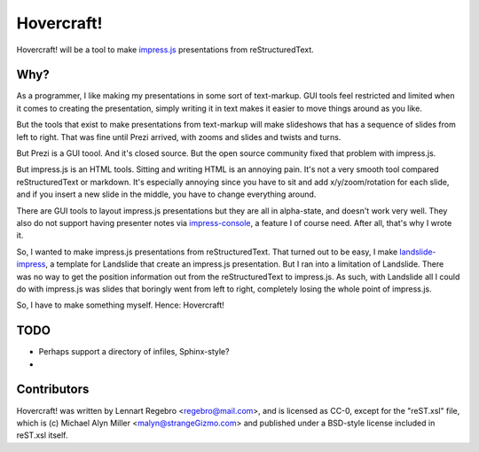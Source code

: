 Hovercraft!
===========

Hovercraft! will be a tool to make impress.js_ presentations from
reStructuredText. 

Why?
----

As a programmer, I like making my presentations in some sort of text-markup.
GUI tools feel restricted and limited when it comes to creating the
presentation, simply writing it in text makes it easier to move things around
as you like.

But the tools that exist to make presentations from text-markup will make
slideshows that has a sequence of slides from left to right. That was fine
until Prezi arrived, with zooms and slides and twists and turns.

But Prezi is a GUI toool. And it's closed source. But the open source
community fixed that problem with impress.js.

But impress.js is an HTML tools. Sitting and writing HTML is an annoying
pain. It's not a very smooth tool compared reStructuredText or markdown.
It's especially annoying since you have to sit and add x/y/zoom/rotation
for each slide, and if you insert a new slide in the middle, you have to
change everything around.

There are GUI tools to layout impress.js presentations but they are all in
alpha-state, and doesn't work very well. They also do not support having
presenter notes via impress-console_, a feature I of course need. After all,
that's why I wrote it.

So, I wanted to make impress.js presentations from reStructuredText. That
turned out to be easy, I make landslide-impress_, a template for Landslide
that create an impress.js presentation. But I ran into a limitation of
Landslide. There was no way to get the position information out from the
reStructuredText to impress.js. As such, with Landslide all I could do with
impress.js was slides that boringly went from left to right, completely
losing the whole point of impress.js.

So, I have to make something myself. Hence: Hovercraft!

TODO
----

* Perhaps support a directory of infiles, Sphinx-style?

* 

Contributors
------------

Hovercraft! was written by Lennart Regebro <regebro@mail.com>, and is licensed
as CC-0, except for the "reST.xsl" file, which is (c) Michael Alyn Miller
<malyn@strangeGizmo.com> and published under a BSD-style license included in
reST.xsl itself.

.. _impress.js: http://github.com/bartaz/impress.js
.. _landslide-impress: https://github.com/regebro/landslide-impress
.. _impress-console: https://github.com/regebro/impress-console
